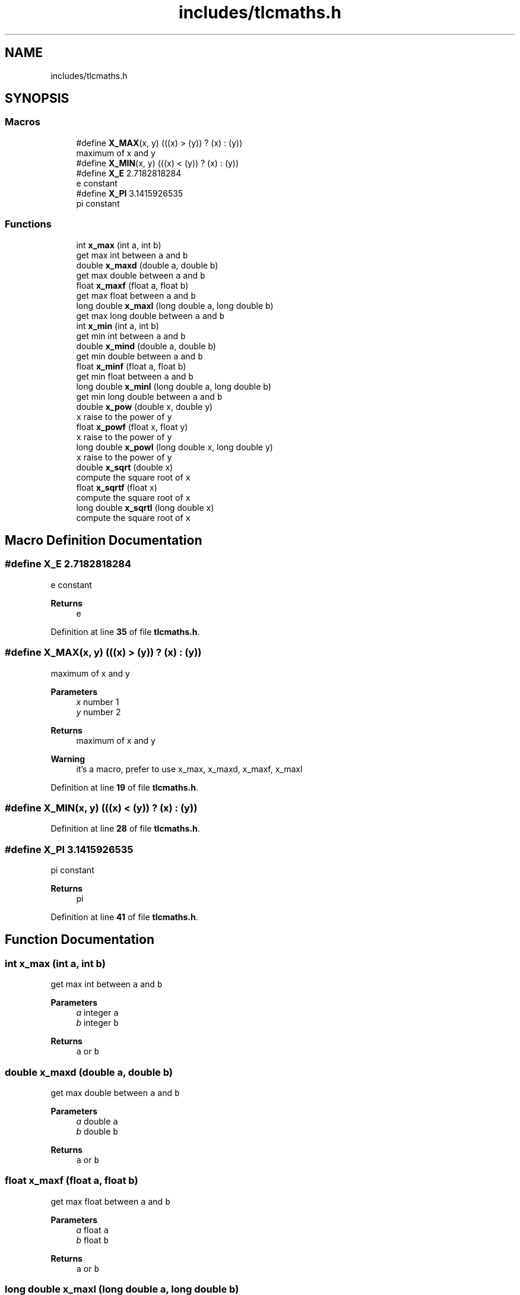 .TH "includes/tlcmaths.h" 3Version 0.0.1" "(my)TinyLibC" \" -*- nroff -*-
.ad l
.nh
.SH NAME
includes/tlcmaths.h
.SH SYNOPSIS
.br
.PP
.SS "Macros"

.in +1c
.ti -1c
.RI "#define \fBX_MAX\fP(x,  y)   (((x) > (y)) ? (x) : (y))"
.br
.RI "maximum of x and y "
.ti -1c
.RI "#define \fBX_MIN\fP(x,  y)   (((x) < (y)) ? (x) : (y))"
.br
.ti -1c
.RI "#define \fBX_E\fP   2\&.7182818284"
.br
.RI "e constant "
.ti -1c
.RI "#define \fBX_PI\fP   3\&.1415926535"
.br
.RI "pi constant "
.in -1c
.SS "Functions"

.in +1c
.ti -1c
.RI "int \fBx_max\fP (int a, int b)"
.br
.RI "get max int between \fCa\fP and \fCb\fP "
.ti -1c
.RI "double \fBx_maxd\fP (double a, double b)"
.br
.RI "get max double between \fCa\fP and \fCb\fP "
.ti -1c
.RI "float \fBx_maxf\fP (float a, float b)"
.br
.RI "get max float between \fCa\fP and \fCb\fP "
.ti -1c
.RI "long double \fBx_maxl\fP (long double a, long double b)"
.br
.RI "get max long double between \fCa\fP and \fCb\fP "
.ti -1c
.RI "int \fBx_min\fP (int a, int b)"
.br
.RI "get min int between \fCa\fP and \fCb\fP "
.ti -1c
.RI "double \fBx_mind\fP (double a, double b)"
.br
.RI "get min double between \fCa\fP and \fCb\fP "
.ti -1c
.RI "float \fBx_minf\fP (float a, float b)"
.br
.RI "get min float between \fCa\fP and \fCb\fP "
.ti -1c
.RI "long double \fBx_minl\fP (long double a, long double b)"
.br
.RI "get min long double between \fCa\fP and \fCb\fP "
.ti -1c
.RI "double \fBx_pow\fP (double x, double y)"
.br
.RI "\fCx\fP raise to the power of \fCy\fP "
.ti -1c
.RI "float \fBx_powf\fP (float x, float y)"
.br
.RI "\fCx\fP raise to the power of \fCy\fP "
.ti -1c
.RI "long double \fBx_powl\fP (long double x, long double y)"
.br
.RI "\fCx\fP raise to the power of \fCy\fP "
.ti -1c
.RI "double \fBx_sqrt\fP (double x)"
.br
.RI "compute the square root of \fCx\fP "
.ti -1c
.RI "float \fBx_sqrtf\fP (float x)"
.br
.RI "compute the square root of \fCx\fP "
.ti -1c
.RI "long double \fBx_sqrtl\fP (long double x)"
.br
.RI "compute the square root of \fCx\fP "
.in -1c
.SH "Macro Definition Documentation"
.PP 
.SS "#define X_E   2\&.7182818284"

.PP
e constant 
.PP
\fBReturns\fP
.RS 4
e 
.RE
.PP

.PP
Definition at line \fB35\fP of file \fBtlcmaths\&.h\fP\&.
.SS "#define X_MAX(x, y)   (((x) > (y)) ? (x) : (y))"

.PP
maximum of x and y 
.PP
\fBParameters\fP
.RS 4
\fIx\fP number 1 
.br
\fIy\fP number 2 
.RE
.PP
\fBReturns\fP
.RS 4
maximum of x and y 
.RE
.PP
\fBWarning\fP
.RS 4
it's a macro, prefer to use x_max, x_maxd, x_maxf, x_maxl 
.RE
.PP

.PP
Definition at line \fB19\fP of file \fBtlcmaths\&.h\fP\&.
.SS "#define X_MIN(x, y)   (((x) < (y)) ? (x) : (y))"

.PP
Definition at line \fB28\fP of file \fBtlcmaths\&.h\fP\&.
.SS "#define X_PI   3\&.1415926535"

.PP
pi constant 
.PP
\fBReturns\fP
.RS 4
pi 
.RE
.PP

.PP
Definition at line \fB41\fP of file \fBtlcmaths\&.h\fP\&.
.SH "Function Documentation"
.PP 
.SS "int x_max (int a, int b)"

.PP
get max int between \fCa\fP and \fCb\fP 
.PP
\fBParameters\fP
.RS 4
\fIa\fP integer \fCa\fP 
.br
\fIb\fP integer \fCb\fP
.RE
.PP
\fBReturns\fP
.RS 4
\fCa\fP or \fCb\fP 
.RE
.PP

.SS "double x_maxd (double a, double b)"

.PP
get max double between \fCa\fP and \fCb\fP 
.PP
\fBParameters\fP
.RS 4
\fIa\fP double \fCa\fP 
.br
\fIb\fP double \fCb\fP
.RE
.PP
\fBReturns\fP
.RS 4
\fCa\fP or \fCb\fP 
.RE
.PP

.SS "float x_maxf (float a, float b)"

.PP
get max float between \fCa\fP and \fCb\fP 
.PP
\fBParameters\fP
.RS 4
\fIa\fP float \fCa\fP 
.br
\fIb\fP float \fCb\fP
.RE
.PP
\fBReturns\fP
.RS 4
\fCa\fP or \fCb\fP 
.RE
.PP

.SS "long double x_maxl (long double a, long double b)"

.PP
get max long double between \fCa\fP and \fCb\fP 
.PP
\fBParameters\fP
.RS 4
\fIa\fP long double \fCa\fP 
.br
\fIb\fP long double \fCb\fP
.RE
.PP
\fBReturns\fP
.RS 4
\fCa\fP or \fCb\fP 
.RE
.PP

.SS "int x_min (int a, int b)"

.PP
get min int between \fCa\fP and \fCb\fP 
.PP
\fBParameters\fP
.RS 4
\fIa\fP integer \fCa\fP 
.br
\fIb\fP integer \fCb\fP
.RE
.PP
\fBReturns\fP
.RS 4
\fCa\fP or \fCb\fP 
.RE
.PP

.SS "double x_mind (double a, double b)"

.PP
get min double between \fCa\fP and \fCb\fP 
.PP
\fBParameters\fP
.RS 4
\fIa\fP double \fCa\fP 
.br
\fIb\fP double \fCb\fP
.RE
.PP
\fBReturns\fP
.RS 4
\fCa\fP or \fCb\fP 
.RE
.PP

.SS "float x_minf (float a, float b)"

.PP
get min float between \fCa\fP and \fCb\fP 
.PP
\fBParameters\fP
.RS 4
\fIa\fP float \fCa\fP 
.br
\fIb\fP float \fCb\fP
.RE
.PP
\fBReturns\fP
.RS 4
\fCa\fP or \fCb\fP 
.RE
.PP

.SS "long double x_minl (long double a, long double b)"

.PP
get min long double between \fCa\fP and \fCb\fP 
.PP
\fBParameters\fP
.RS 4
\fIa\fP long double \fCa\fP 
.br
\fIb\fP long double \fCb\fP
.RE
.PP
\fBReturns\fP
.RS 4
\fCa\fP or \fCb\fP 
.RE
.PP

.SS "double x_pow (double x, double y)"

.PP
\fCx\fP raise to the power of \fCy\fP 
.PP
\fBParameters\fP
.RS 4
\fIx\fP double 
.br
\fIy\fP double
.RE
.PP
\fBReturns\fP
.RS 4
\fCx\fP raise to the power of \fCy\fP 
.RE
.PP

.SS "float x_powf (float x, float y)"

.PP
\fCx\fP raise to the power of \fCy\fP 
.PP
\fBParameters\fP
.RS 4
\fIx\fP float 
.br
\fIy\fP float
.RE
.PP
\fBReturns\fP
.RS 4
\fCx\fP raise to the power of \fCy\fP 
.RE
.PP

.SS "long double x_powl (long double x, long double y)"

.PP
\fCx\fP raise to the power of \fCy\fP 
.PP
\fBParameters\fP
.RS 4
\fIx\fP long double 
.br
\fIy\fP long double
.RE
.PP
\fBReturns\fP
.RS 4
\fCx\fP raise to the power of \fCy\fP 
.RE
.PP

.SS "double x_sqrt (double x)"

.PP
compute the square root of \fCx\fP 
.PP
\fBParameters\fP
.RS 4
\fIx\fP double
.RE
.PP
\fBReturns\fP
.RS 4
x if (x <= 1);; square root of \fCx\fP 
.RE
.PP

.SS "float x_sqrtf (float x)"

.PP
compute the square root of \fCx\fP 
.PP
\fBParameters\fP
.RS 4
\fIx\fP float
.RE
.PP
\fBReturns\fP
.RS 4
x if (x <= 1);; square root of \fCx\fP 
.RE
.PP

.SS "long double x_sqrtl (long double x)"

.PP
compute the square root of \fCx\fP 
.PP
\fBParameters\fP
.RS 4
\fIx\fP long double
.RE
.PP
\fBReturns\fP
.RS 4
x if (x <= 1);; square root of \fCx\fP 
.RE
.PP

.SH "Author"
.PP 
Generated automatically by Doxygen for (my)TinyLibC from the source code\&.
